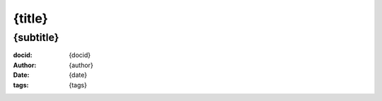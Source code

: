 ==============================================
{title}
==============================================
{subtitle}
=======================================================================
:docid: {docid}
:author: {author}
:date: {date}
:tags: {tags}

